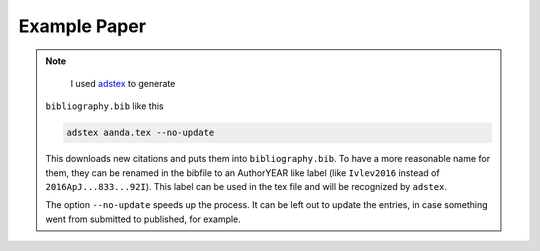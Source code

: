 Example Paper
=============

.. note::

	I used `adstex <https://github.com/yymao/adstex>`_ to generate
    ``bibliography.bib`` like this

    .. code-block::

        adstex aanda.tex --no-update

    This downloads new citations and puts them into ``bibliography.bib``. To
    have a more reasonable name for them, they can be renamed in the bibfile to
    an AuthorYEAR like label (like ``Ivlev2016`` instead of
    ``2016ApJ...833...92I``). This label can be used in the tex file and will be
    recognized by ``adstex``.

    The option ``--no-update`` speeds up the process. It can be left out to
    update the entries, in case something went from submitted to published, for
    example.
